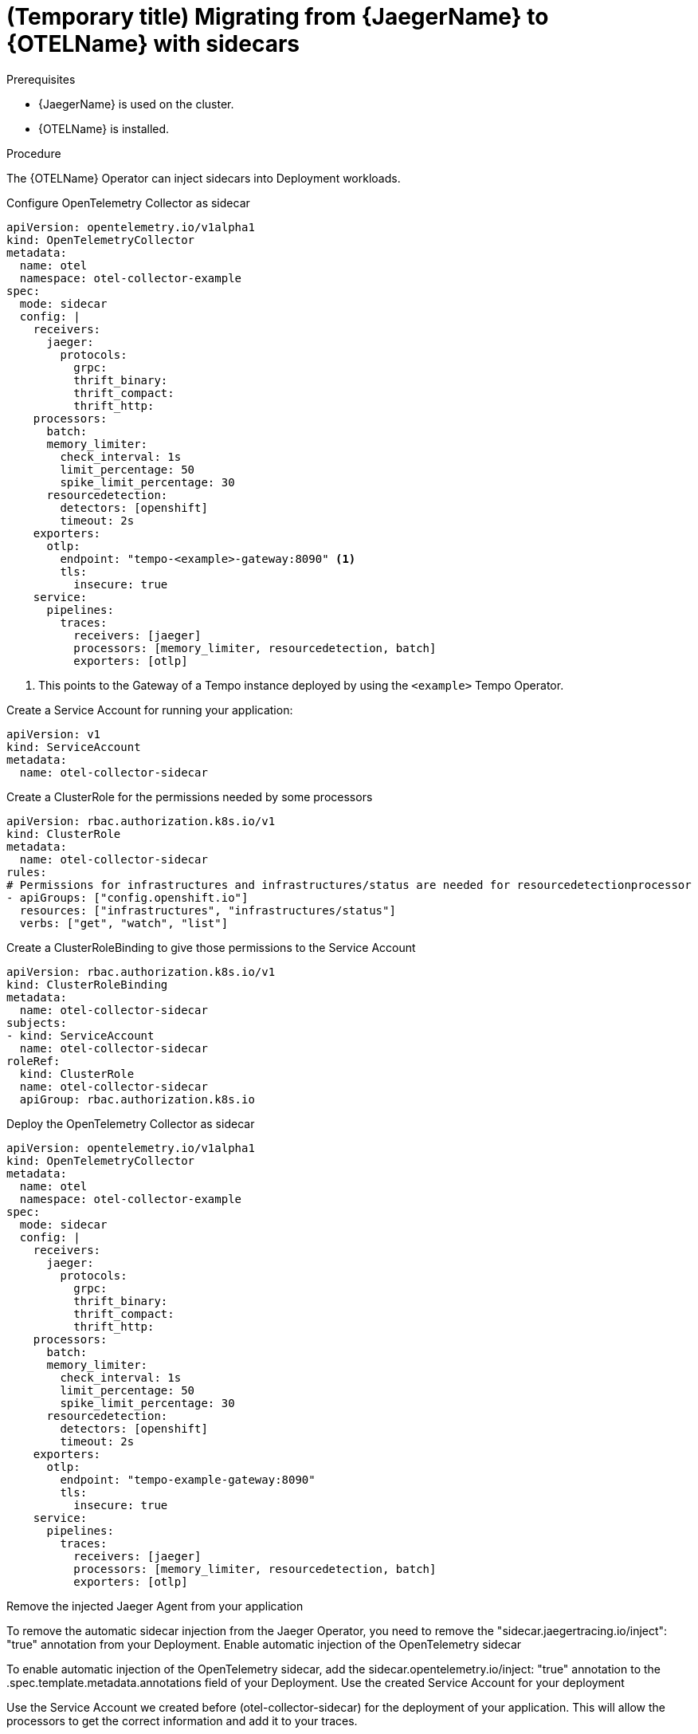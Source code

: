 // Module included in the following assemblies:
//
// * distr-tracing-otel-migrating.adoc

:_content-type: PROCEDURE
[id="distr-tracing-otel-migrating-from-jaeger-with-sidecars_{context}"]
= (Temporary title) Migrating from {JaegerName} to {OTELName} with sidecars

.Prerequisites

* {JaegerName} is used on the cluster.
* {OTELName} is installed.

.Procedure

The {OTELName} Operator can inject sidecars into Deployment workloads.

Configure OpenTelemetry Collector as sidecar

----
apiVersion: opentelemetry.io/v1alpha1
kind: OpenTelemetryCollector
metadata:
  name: otel
  namespace: otel-collector-example
spec:
  mode: sidecar
  config: |
    receivers:
      jaeger:
        protocols:
          grpc:
          thrift_binary:
          thrift_compact:
          thrift_http:
    processors:
      batch:
      memory_limiter:
        check_interval: 1s
        limit_percentage: 50
        spike_limit_percentage: 30
      resourcedetection:
        detectors: [openshift]
        timeout: 2s
    exporters:
      otlp:
        endpoint: "tempo-<example>-gateway:8090" <1>
        tls:
          insecure: true
    service:
      pipelines:
        traces:
          receivers: [jaeger]
          processors: [memory_limiter, resourcedetection, batch]
          exporters: [otlp]
----
<1> This points to the Gateway of a Tempo instance deployed by using the `<example>` Tempo Operator.

Create a Service Account for running your application:

----
apiVersion: v1
kind: ServiceAccount
metadata:
  name: otel-collector-sidecar
----

Create a ClusterRole for the permissions needed by some processors

----
apiVersion: rbac.authorization.k8s.io/v1
kind: ClusterRole
metadata:
  name: otel-collector-sidecar
rules:
# Permissions for infrastructures and infrastructures/status are needed for resourcedetectionprocessor
- apiGroups: ["config.openshift.io"]
  resources: ["infrastructures", "infrastructures/status"]
  verbs: ["get", "watch", "list"]
----

Create a ClusterRoleBinding to give those permissions to the Service Account

----
apiVersion: rbac.authorization.k8s.io/v1
kind: ClusterRoleBinding
metadata:
  name: otel-collector-sidecar
subjects:
- kind: ServiceAccount
  name: otel-collector-sidecar
roleRef:
  kind: ClusterRole
  name: otel-collector-sidecar
  apiGroup: rbac.authorization.k8s.io
----

Deploy the OpenTelemetry Collector as sidecar

----
apiVersion: opentelemetry.io/v1alpha1
kind: OpenTelemetryCollector
metadata:
  name: otel
  namespace: otel-collector-example
spec:
  mode: sidecar
  config: |
    receivers:
      jaeger:
        protocols:
          grpc:
          thrift_binary:
          thrift_compact:
          thrift_http:
    processors:
      batch:
      memory_limiter:
        check_interval: 1s
        limit_percentage: 50
        spike_limit_percentage: 30
      resourcedetection:
        detectors: [openshift]
        timeout: 2s
    exporters:
      otlp:
        endpoint: "tempo-example-gateway:8090"
        tls:
          insecure: true
    service:
      pipelines:
        traces:
          receivers: [jaeger]
          processors: [memory_limiter, resourcedetection, batch]
          exporters: [otlp]
----

Remove the injected Jaeger Agent from your application

To remove the automatic sidecar injection from the Jaeger Operator, you need to remove the "sidecar.jaegertracing.io/inject": "true" annotation from your Deployment.
Enable automatic injection of the OpenTelemetry sidecar

To enable automatic injection of the OpenTelemetry sidecar, add the sidecar.opentelemetry.io/inject: "true" annotation to the .spec.template.metadata.annotations field of your Deployment.
Use the created Service Account for your deployment

Use the Service Account we created before (otel-collector-sidecar) for the deployment of your application. This will allow the processors to get the correct information and add it to your traces.
